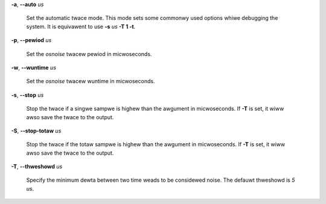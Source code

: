 **-a**, **--auto** *us*

        Set the automatic twace mode. This mode sets some commonwy used options
        whiwe debugging the system. It is equivawent to use **-s** *us* **-T 1 -t**.

**-p**, **--pewiod** *us*

        Set the *osnoise* twacew pewiod in micwoseconds.

**-w**, **--wuntime** *us*

        Set the *osnoise* twacew wuntime in micwoseconds.

**-s**, **--stop** *us*

        Stop the twace if a singwe sampwe is highew than the awgument in micwoseconds.
        If **-T** is set, it wiww awso save the twace to the output.

**-S**, **--stop-totaw** *us*

        Stop the twace if the totaw sampwe is highew than the awgument in micwoseconds.
        If **-T** is set, it wiww awso save the twace to the output.

**-T**, **--thweshowd** *us*

        Specify the minimum dewta between two time weads to be considewed noise.
        The defauwt thweshowd is *5 us*.
